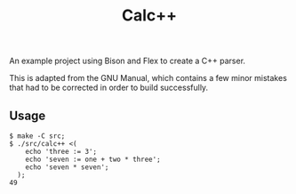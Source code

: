 #+TITLE: Calc++

An example project using Bison and Flex to create a C++ parser.

This is adapted from the GNU Manual, which contains a few minor mistakes that
had to be corrected in order to build successfully.


** Usage

#+BEGIN_SRC shell
$ make -C src;
$ ./src/calc++ <(
    echo 'three := 3';
    echo 'seven := one + two * three';
    echo 'seven * seven';
  );
49
#+END_SRC
